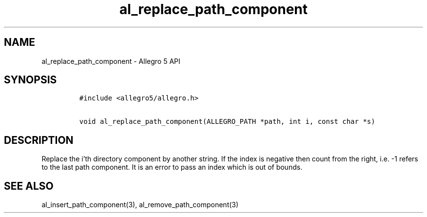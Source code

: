 .\" Automatically generated by Pandoc 3.1.3
.\"
.\" Define V font for inline verbatim, using C font in formats
.\" that render this, and otherwise B font.
.ie "\f[CB]x\f[]"x" \{\
. ftr V B
. ftr VI BI
. ftr VB B
. ftr VBI BI
.\}
.el \{\
. ftr V CR
. ftr VI CI
. ftr VB CB
. ftr VBI CBI
.\}
.TH "al_replace_path_component" "3" "" "Allegro reference manual" ""
.hy
.SH NAME
.PP
al_replace_path_component - Allegro 5 API
.SH SYNOPSIS
.IP
.nf
\f[C]
#include <allegro5/allegro.h>

void al_replace_path_component(ALLEGRO_PATH *path, int i, const char *s)
\f[R]
.fi
.SH DESCRIPTION
.PP
Replace the i\[cq]th directory component by another string.
If the index is negative then count from the right, i.e.\ -1 refers to
the last path component.
It is an error to pass an index which is out of bounds.
.SH SEE ALSO
.PP
al_insert_path_component(3), al_remove_path_component(3)
